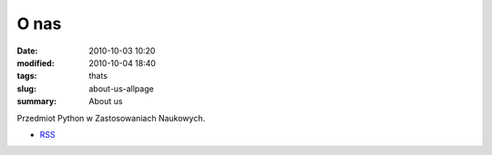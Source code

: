 O nas
=====

:date: 2010-10-03 10:20
:modified: 2010-10-04 18:40
:tags: thats
:slug: about-us-allpage
:summary: About us

Przedmiot Python w Zastosowaniach Naukowych.

* `RSS <http://db.fizyka.pw.edu.pl/pwzn/feeds/all.atom.xml>`__
